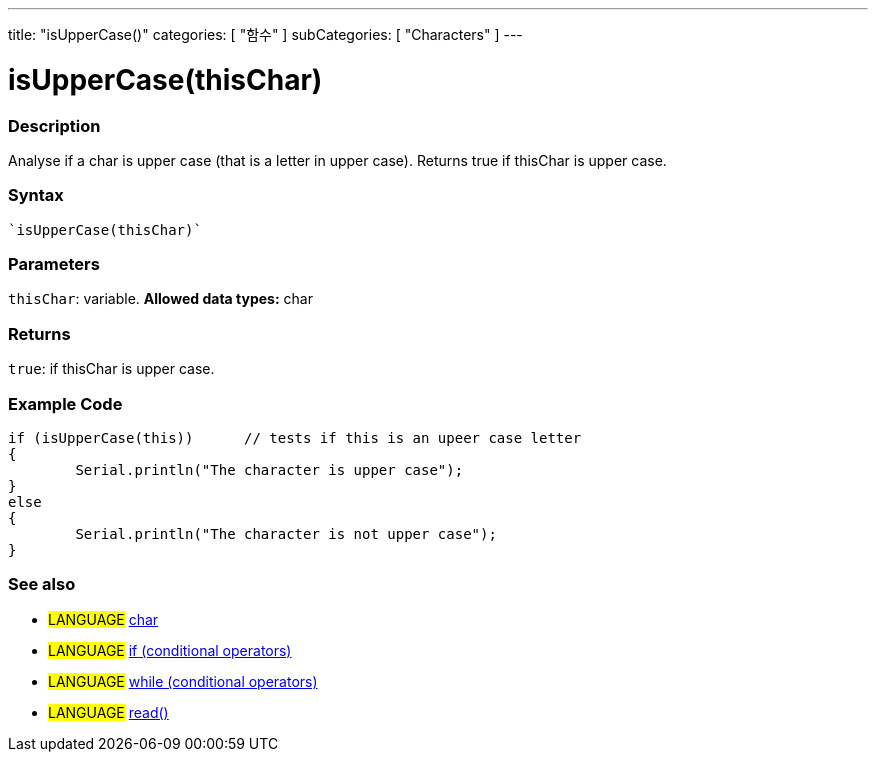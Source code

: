 ﻿---
title: "isUpperCase()"
categories: [ "함수" ]
subCategories: [ "Characters" ]
---





= isUpperCase(thisChar)


// OVERVIEW SECTION STARTS
[#overview]
--

[float]
=== Description
Analyse if a char is upper case (that is a letter in upper case). Returns true if thisChar is upper case. 
[%hardbreaks]


[float]
=== Syntax
[source,arduino]
----
`isUpperCase(thisChar)`
----

[float]
=== Parameters
`thisChar`: variable. *Allowed data types:* char

[float]
=== Returns
`true`: if thisChar is upper case.

--
// OVERVIEW SECTION ENDS



// HOW TO USE SECTION STARTS
[#howtouse]
--

[float]
=== Example Code

[source,arduino]
----
if (isUpperCase(this))      // tests if this is an upeer case letter
{
	Serial.println("The character is upper case");
}
else
{
	Serial.println("The character is not upper case");
}

----

--
// HOW TO USE SECTION ENDS


// SEE ALSO SECTION
[#see_also]
--

[float]
=== See also

[role="language"]
* #LANGUAGE#  link:../../../variables/data-types/char[char]
* #LANGUAGE#  link:../../../structure/control-structure/if[if (conditional operators)]
* #LANGUAGE#  link:../../../structure/control-structure/while[while (conditional operators)]
* #LANGUAGE# link:../../communication/serial/read[read()]

--
// SEE ALSO SECTION ENDS
